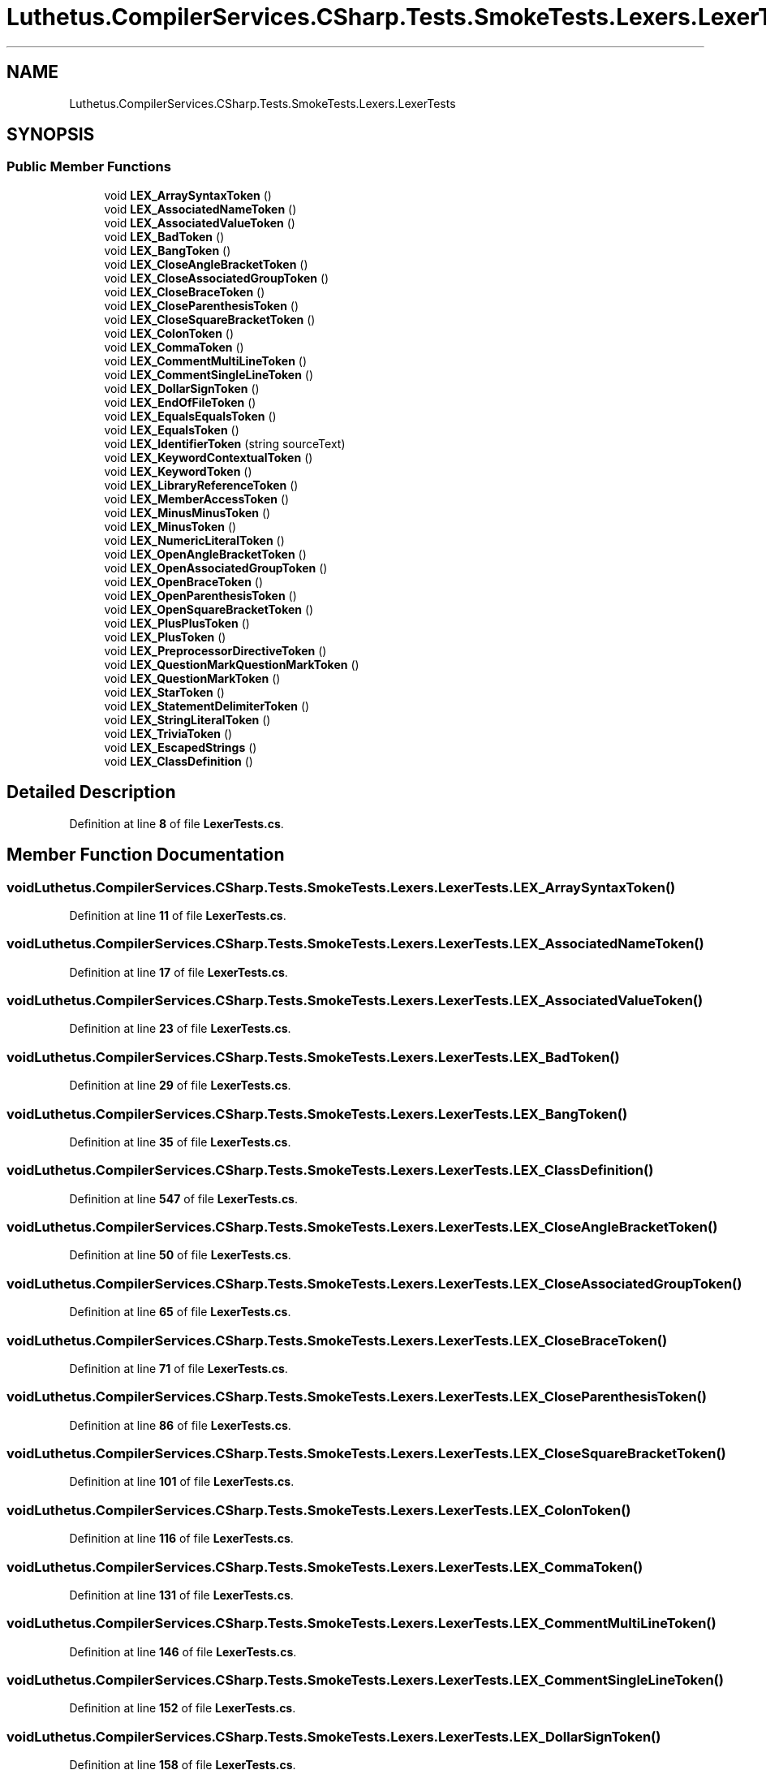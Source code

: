 .TH "Luthetus.CompilerServices.CSharp.Tests.SmokeTests.Lexers.LexerTests" 3 "Version 1.0.0" "Luthetus.Ide" \" -*- nroff -*-
.ad l
.nh
.SH NAME
Luthetus.CompilerServices.CSharp.Tests.SmokeTests.Lexers.LexerTests
.SH SYNOPSIS
.br
.PP
.SS "Public Member Functions"

.in +1c
.ti -1c
.RI "void \fBLEX_ArraySyntaxToken\fP ()"
.br
.ti -1c
.RI "void \fBLEX_AssociatedNameToken\fP ()"
.br
.ti -1c
.RI "void \fBLEX_AssociatedValueToken\fP ()"
.br
.ti -1c
.RI "void \fBLEX_BadToken\fP ()"
.br
.ti -1c
.RI "void \fBLEX_BangToken\fP ()"
.br
.ti -1c
.RI "void \fBLEX_CloseAngleBracketToken\fP ()"
.br
.ti -1c
.RI "void \fBLEX_CloseAssociatedGroupToken\fP ()"
.br
.ti -1c
.RI "void \fBLEX_CloseBraceToken\fP ()"
.br
.ti -1c
.RI "void \fBLEX_CloseParenthesisToken\fP ()"
.br
.ti -1c
.RI "void \fBLEX_CloseSquareBracketToken\fP ()"
.br
.ti -1c
.RI "void \fBLEX_ColonToken\fP ()"
.br
.ti -1c
.RI "void \fBLEX_CommaToken\fP ()"
.br
.ti -1c
.RI "void \fBLEX_CommentMultiLineToken\fP ()"
.br
.ti -1c
.RI "void \fBLEX_CommentSingleLineToken\fP ()"
.br
.ti -1c
.RI "void \fBLEX_DollarSignToken\fP ()"
.br
.ti -1c
.RI "void \fBLEX_EndOfFileToken\fP ()"
.br
.ti -1c
.RI "void \fBLEX_EqualsEqualsToken\fP ()"
.br
.ti -1c
.RI "void \fBLEX_EqualsToken\fP ()"
.br
.ti -1c
.RI "void \fBLEX_IdentifierToken\fP (string sourceText)"
.br
.ti -1c
.RI "void \fBLEX_KeywordContextualToken\fP ()"
.br
.ti -1c
.RI "void \fBLEX_KeywordToken\fP ()"
.br
.ti -1c
.RI "void \fBLEX_LibraryReferenceToken\fP ()"
.br
.ti -1c
.RI "void \fBLEX_MemberAccessToken\fP ()"
.br
.ti -1c
.RI "void \fBLEX_MinusMinusToken\fP ()"
.br
.ti -1c
.RI "void \fBLEX_MinusToken\fP ()"
.br
.ti -1c
.RI "void \fBLEX_NumericLiteralToken\fP ()"
.br
.ti -1c
.RI "void \fBLEX_OpenAngleBracketToken\fP ()"
.br
.ti -1c
.RI "void \fBLEX_OpenAssociatedGroupToken\fP ()"
.br
.ti -1c
.RI "void \fBLEX_OpenBraceToken\fP ()"
.br
.ti -1c
.RI "void \fBLEX_OpenParenthesisToken\fP ()"
.br
.ti -1c
.RI "void \fBLEX_OpenSquareBracketToken\fP ()"
.br
.ti -1c
.RI "void \fBLEX_PlusPlusToken\fP ()"
.br
.ti -1c
.RI "void \fBLEX_PlusToken\fP ()"
.br
.ti -1c
.RI "void \fBLEX_PreprocessorDirectiveToken\fP ()"
.br
.ti -1c
.RI "void \fBLEX_QuestionMarkQuestionMarkToken\fP ()"
.br
.ti -1c
.RI "void \fBLEX_QuestionMarkToken\fP ()"
.br
.ti -1c
.RI "void \fBLEX_StarToken\fP ()"
.br
.ti -1c
.RI "void \fBLEX_StatementDelimiterToken\fP ()"
.br
.ti -1c
.RI "void \fBLEX_StringLiteralToken\fP ()"
.br
.ti -1c
.RI "void \fBLEX_TriviaToken\fP ()"
.br
.ti -1c
.RI "void \fBLEX_EscapedStrings\fP ()"
.br
.ti -1c
.RI "void \fBLEX_ClassDefinition\fP ()"
.br
.in -1c
.SH "Detailed Description"
.PP 
Definition at line \fB8\fP of file \fBLexerTests\&.cs\fP\&.
.SH "Member Function Documentation"
.PP 
.SS "void Luthetus\&.CompilerServices\&.CSharp\&.Tests\&.SmokeTests\&.Lexers\&.LexerTests\&.LEX_ArraySyntaxToken ()"

.PP
Definition at line \fB11\fP of file \fBLexerTests\&.cs\fP\&.
.SS "void Luthetus\&.CompilerServices\&.CSharp\&.Tests\&.SmokeTests\&.Lexers\&.LexerTests\&.LEX_AssociatedNameToken ()"

.PP
Definition at line \fB17\fP of file \fBLexerTests\&.cs\fP\&.
.SS "void Luthetus\&.CompilerServices\&.CSharp\&.Tests\&.SmokeTests\&.Lexers\&.LexerTests\&.LEX_AssociatedValueToken ()"

.PP
Definition at line \fB23\fP of file \fBLexerTests\&.cs\fP\&.
.SS "void Luthetus\&.CompilerServices\&.CSharp\&.Tests\&.SmokeTests\&.Lexers\&.LexerTests\&.LEX_BadToken ()"

.PP
Definition at line \fB29\fP of file \fBLexerTests\&.cs\fP\&.
.SS "void Luthetus\&.CompilerServices\&.CSharp\&.Tests\&.SmokeTests\&.Lexers\&.LexerTests\&.LEX_BangToken ()"

.PP
Definition at line \fB35\fP of file \fBLexerTests\&.cs\fP\&.
.SS "void Luthetus\&.CompilerServices\&.CSharp\&.Tests\&.SmokeTests\&.Lexers\&.LexerTests\&.LEX_ClassDefinition ()"

.PP
Definition at line \fB547\fP of file \fBLexerTests\&.cs\fP\&.
.SS "void Luthetus\&.CompilerServices\&.CSharp\&.Tests\&.SmokeTests\&.Lexers\&.LexerTests\&.LEX_CloseAngleBracketToken ()"

.PP
Definition at line \fB50\fP of file \fBLexerTests\&.cs\fP\&.
.SS "void Luthetus\&.CompilerServices\&.CSharp\&.Tests\&.SmokeTests\&.Lexers\&.LexerTests\&.LEX_CloseAssociatedGroupToken ()"

.PP
Definition at line \fB65\fP of file \fBLexerTests\&.cs\fP\&.
.SS "void Luthetus\&.CompilerServices\&.CSharp\&.Tests\&.SmokeTests\&.Lexers\&.LexerTests\&.LEX_CloseBraceToken ()"

.PP
Definition at line \fB71\fP of file \fBLexerTests\&.cs\fP\&.
.SS "void Luthetus\&.CompilerServices\&.CSharp\&.Tests\&.SmokeTests\&.Lexers\&.LexerTests\&.LEX_CloseParenthesisToken ()"

.PP
Definition at line \fB86\fP of file \fBLexerTests\&.cs\fP\&.
.SS "void Luthetus\&.CompilerServices\&.CSharp\&.Tests\&.SmokeTests\&.Lexers\&.LexerTests\&.LEX_CloseSquareBracketToken ()"

.PP
Definition at line \fB101\fP of file \fBLexerTests\&.cs\fP\&.
.SS "void Luthetus\&.CompilerServices\&.CSharp\&.Tests\&.SmokeTests\&.Lexers\&.LexerTests\&.LEX_ColonToken ()"

.PP
Definition at line \fB116\fP of file \fBLexerTests\&.cs\fP\&.
.SS "void Luthetus\&.CompilerServices\&.CSharp\&.Tests\&.SmokeTests\&.Lexers\&.LexerTests\&.LEX_CommaToken ()"

.PP
Definition at line \fB131\fP of file \fBLexerTests\&.cs\fP\&.
.SS "void Luthetus\&.CompilerServices\&.CSharp\&.Tests\&.SmokeTests\&.Lexers\&.LexerTests\&.LEX_CommentMultiLineToken ()"

.PP
Definition at line \fB146\fP of file \fBLexerTests\&.cs\fP\&.
.SS "void Luthetus\&.CompilerServices\&.CSharp\&.Tests\&.SmokeTests\&.Lexers\&.LexerTests\&.LEX_CommentSingleLineToken ()"

.PP
Definition at line \fB152\fP of file \fBLexerTests\&.cs\fP\&.
.SS "void Luthetus\&.CompilerServices\&.CSharp\&.Tests\&.SmokeTests\&.Lexers\&.LexerTests\&.LEX_DollarSignToken ()"

.PP
Definition at line \fB158\fP of file \fBLexerTests\&.cs\fP\&.
.SS "void Luthetus\&.CompilerServices\&.CSharp\&.Tests\&.SmokeTests\&.Lexers\&.LexerTests\&.LEX_EndOfFileToken ()"

.PP
Definition at line \fB173\fP of file \fBLexerTests\&.cs\fP\&.
.SS "void Luthetus\&.CompilerServices\&.CSharp\&.Tests\&.SmokeTests\&.Lexers\&.LexerTests\&.LEX_EqualsEqualsToken ()"

.PP
Definition at line \fB179\fP of file \fBLexerTests\&.cs\fP\&.
.SS "void Luthetus\&.CompilerServices\&.CSharp\&.Tests\&.SmokeTests\&.Lexers\&.LexerTests\&.LEX_EqualsToken ()"

.PP
Definition at line \fB194\fP of file \fBLexerTests\&.cs\fP\&.
.SS "void Luthetus\&.CompilerServices\&.CSharp\&.Tests\&.SmokeTests\&.Lexers\&.LexerTests\&.LEX_EscapedStrings ()"

.PP
Definition at line \fB536\fP of file \fBLexerTests\&.cs\fP\&.
.SS "void Luthetus\&.CompilerServices\&.CSharp\&.Tests\&.SmokeTests\&.Lexers\&.LexerTests\&.LEX_IdentifierToken (string sourceText)"

.PP
Definition at line \fB261\fP of file \fBLexerTests\&.cs\fP\&.
.SS "void Luthetus\&.CompilerServices\&.CSharp\&.Tests\&.SmokeTests\&.Lexers\&.LexerTests\&.LEX_KeywordContextualToken ()"

.PP
Definition at line \fB275\fP of file \fBLexerTests\&.cs\fP\&.
.SS "void Luthetus\&.CompilerServices\&.CSharp\&.Tests\&.SmokeTests\&.Lexers\&.LexerTests\&.LEX_KeywordToken ()"

.PP
Definition at line \fB281\fP of file \fBLexerTests\&.cs\fP\&.
.SS "void Luthetus\&.CompilerServices\&.CSharp\&.Tests\&.SmokeTests\&.Lexers\&.LexerTests\&.LEX_LibraryReferenceToken ()"

.PP
Definition at line \fB287\fP of file \fBLexerTests\&.cs\fP\&.
.SS "void Luthetus\&.CompilerServices\&.CSharp\&.Tests\&.SmokeTests\&.Lexers\&.LexerTests\&.LEX_MemberAccessToken ()"

.PP
Definition at line \fB293\fP of file \fBLexerTests\&.cs\fP\&.
.SS "void Luthetus\&.CompilerServices\&.CSharp\&.Tests\&.SmokeTests\&.Lexers\&.LexerTests\&.LEX_MinusMinusToken ()"

.PP
Definition at line \fB308\fP of file \fBLexerTests\&.cs\fP\&.
.SS "void Luthetus\&.CompilerServices\&.CSharp\&.Tests\&.SmokeTests\&.Lexers\&.LexerTests\&.LEX_MinusToken ()"

.PP
Definition at line \fB323\fP of file \fBLexerTests\&.cs\fP\&.
.SS "void Luthetus\&.CompilerServices\&.CSharp\&.Tests\&.SmokeTests\&.Lexers\&.LexerTests\&.LEX_NumericLiteralToken ()"

.PP
Definition at line \fB338\fP of file \fBLexerTests\&.cs\fP\&.
.SS "void Luthetus\&.CompilerServices\&.CSharp\&.Tests\&.SmokeTests\&.Lexers\&.LexerTests\&.LEX_OpenAngleBracketToken ()"

.PP
Definition at line \fB353\fP of file \fBLexerTests\&.cs\fP\&.
.SS "void Luthetus\&.CompilerServices\&.CSharp\&.Tests\&.SmokeTests\&.Lexers\&.LexerTests\&.LEX_OpenAssociatedGroupToken ()"

.PP
Definition at line \fB368\fP of file \fBLexerTests\&.cs\fP\&.
.SS "void Luthetus\&.CompilerServices\&.CSharp\&.Tests\&.SmokeTests\&.Lexers\&.LexerTests\&.LEX_OpenBraceToken ()"

.PP
Definition at line \fB374\fP of file \fBLexerTests\&.cs\fP\&.
.SS "void Luthetus\&.CompilerServices\&.CSharp\&.Tests\&.SmokeTests\&.Lexers\&.LexerTests\&.LEX_OpenParenthesisToken ()"

.PP
Definition at line \fB389\fP of file \fBLexerTests\&.cs\fP\&.
.SS "void Luthetus\&.CompilerServices\&.CSharp\&.Tests\&.SmokeTests\&.Lexers\&.LexerTests\&.LEX_OpenSquareBracketToken ()"

.PP
Definition at line \fB404\fP of file \fBLexerTests\&.cs\fP\&.
.SS "void Luthetus\&.CompilerServices\&.CSharp\&.Tests\&.SmokeTests\&.Lexers\&.LexerTests\&.LEX_PlusPlusToken ()"

.PP
Definition at line \fB419\fP of file \fBLexerTests\&.cs\fP\&.
.SS "void Luthetus\&.CompilerServices\&.CSharp\&.Tests\&.SmokeTests\&.Lexers\&.LexerTests\&.LEX_PlusToken ()"

.PP
Definition at line \fB434\fP of file \fBLexerTests\&.cs\fP\&.
.SS "void Luthetus\&.CompilerServices\&.CSharp\&.Tests\&.SmokeTests\&.Lexers\&.LexerTests\&.LEX_PreprocessorDirectiveToken ()"

.PP
Definition at line \fB449\fP of file \fBLexerTests\&.cs\fP\&.
.SS "void Luthetus\&.CompilerServices\&.CSharp\&.Tests\&.SmokeTests\&.Lexers\&.LexerTests\&.LEX_QuestionMarkQuestionMarkToken ()"

.PP
Definition at line \fB455\fP of file \fBLexerTests\&.cs\fP\&.
.SS "void Luthetus\&.CompilerServices\&.CSharp\&.Tests\&.SmokeTests\&.Lexers\&.LexerTests\&.LEX_QuestionMarkToken ()"

.PP
Definition at line \fB470\fP of file \fBLexerTests\&.cs\fP\&.
.SS "void Luthetus\&.CompilerServices\&.CSharp\&.Tests\&.SmokeTests\&.Lexers\&.LexerTests\&.LEX_StarToken ()"

.PP
Definition at line \fB485\fP of file \fBLexerTests\&.cs\fP\&.
.SS "void Luthetus\&.CompilerServices\&.CSharp\&.Tests\&.SmokeTests\&.Lexers\&.LexerTests\&.LEX_StatementDelimiterToken ()"

.PP
Definition at line \fB500\fP of file \fBLexerTests\&.cs\fP\&.
.SS "void Luthetus\&.CompilerServices\&.CSharp\&.Tests\&.SmokeTests\&.Lexers\&.LexerTests\&.LEX_StringLiteralToken ()"

.PP
Definition at line \fB515\fP of file \fBLexerTests\&.cs\fP\&.
.SS "void Luthetus\&.CompilerServices\&.CSharp\&.Tests\&.SmokeTests\&.Lexers\&.LexerTests\&.LEX_TriviaToken ()"

.PP
Definition at line \fB530\fP of file \fBLexerTests\&.cs\fP\&.

.SH "Author"
.PP 
Generated automatically by Doxygen for Luthetus\&.Ide from the source code\&.
